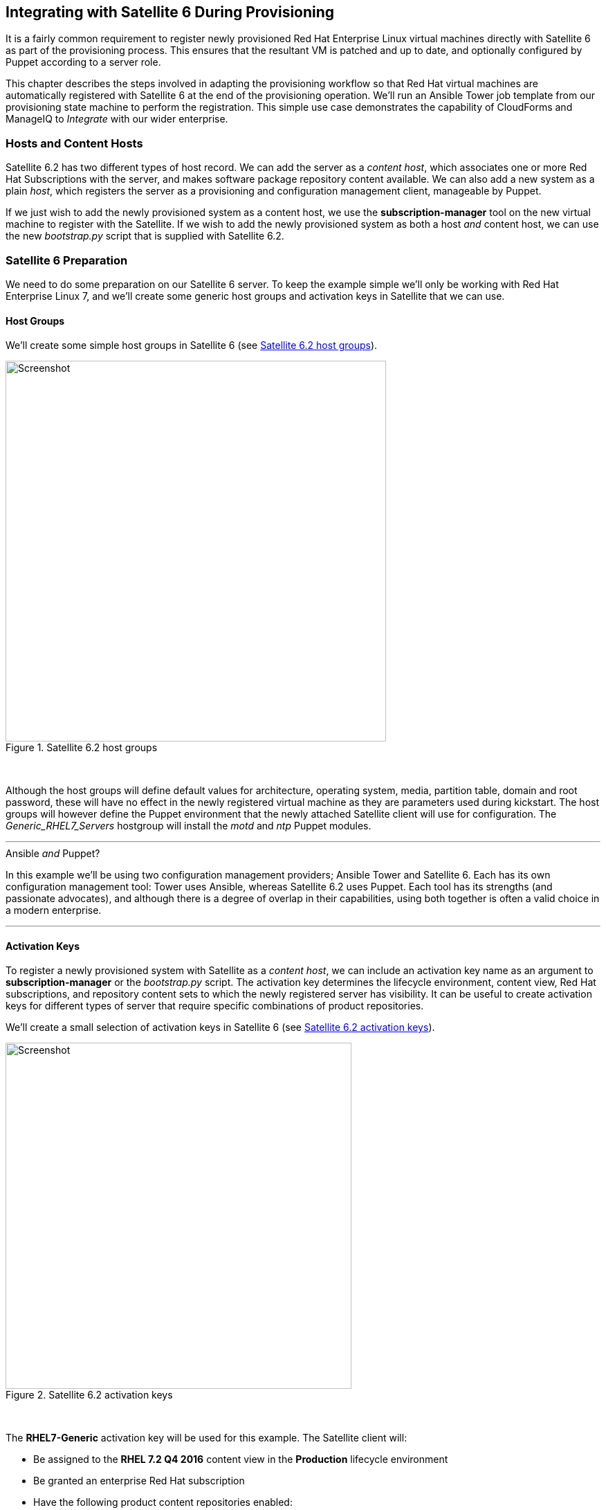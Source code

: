 [[integrating-with-satellite-6-during-provisioning]]
== Integrating with Satellite 6 During Provisioning

It is a fairly common requirement to register newly provisioned Red Hat Enterprise Linux virtual machines directly with Satellite 6 as part of the provisioning process. This ensures that the resultant VM is patched and up to date, and optionally configured by Puppet according to a server role.

This chapter describes the steps involved in adapting the provisioning workflow so that Red Hat virtual machines are automatically registered with Satellite 6 at the end of the provisioning operation. We'll run an Ansible Tower job template from our provisioning state machine to perform the registration. This simple use case demonstrates the capability of CloudForms and ManageIQ to _Integrate_ with our wider enterprise.

=== Hosts and Content Hosts

Satellite 6.2 has two different types of host record. We can add the server as a _content host_, which associates one or more Red Hat Subscriptions with the server, and makes software package repository content available. We can also add a new system as a plain _host_, which registers the server as a provisioning and configuration management client, manageable by Puppet.

If we just wish to add the newly provisioned system as a content host, we use the *+subscription-manager+* tool on the new virtual machine to register with the Satellite. If we wish to add the newly provisioned system as both a host _and_ content host, we can use the new _bootstrap.py_ script that is supplied with Satellite 6.2.

=== Satellite 6 Preparation

We need to do some preparation on our Satellite 6 server. To keep the example simple we'll only be working with Red Hat Enterprise Linux 7, and we'll create some generic host groups and activation keys in Satellite that we can use.

==== Host Groups

We'll create some simple host groups in Satellite 6 (see <<c28i1>>).

[[c28i1]]
.Satellite 6.2 host groups
image::images/ch28_ss1.png[Screenshot,550,align="center"]
{zwsp} +

Although the host groups will define default values for architecture, operating system, media, partition table, domain and root password, these will have no effect in the newly registered virtual machine as they are parameters used during kickstart. The host groups will however define the Puppet environment that the newly attached Satellite client will use for configuration. The __Generic_RHEL7_Servers__ hostgroup will install the _motd_ and _ntp_ Puppet modules.

'''
.Ansible _and_ Puppet?
****
In this example we'll be using two configuration management providers; Ansible Tower and Satellite 6. Each has its own configuration management tool: Tower uses Ansible, whereas Satellite 6.2 uses Puppet. Each tool has its strengths (and passionate advocates), and although there is a degree of overlap in their capabilities, using both together is often a valid choice in a modern enterprise.
****
'''

==== Activation Keys

To register a newly provisioned system with Satellite as a _content host_, we can include an activation key name as an argument to *+subscription-manager+* or the _bootstrap.py_ script. The activation key determines the lifecycle environment, content view, Red Hat subscriptions, and repository content sets to which the newly registered server has visibility. It can be useful to create activation keys for different types of server that require specific combinations of product repositories.

We'll create a small selection of activation keys in Satellite 6 (see <<c28i2>>). 

[[c28i2]]
.Satellite 6.2 activation keys
image::images/ch28_ss2.png[Screenshot,500,align="center"]
{zwsp} +

The *RHEL7-Generic* activation key will be used for this example. The Satellite client will:

* Be assigned to the *RHEL 7.2 Q4 2016* content view in the *Production* lifecycle environment
* Be granted an enterprise Red Hat subscription
* Have the following product content repositories enabled:
** Red Hat Enterprise Linux 7 Server (RPMs)
** Red Hat Enterprise Linux 7 Server - RH Common (RPMs)
** Red Hat Satellite Tools 6.2 (for RHEL 7 Server) (RPMs)
** PuppetForge Modules

=== Ansible Tower Preparation

We must do some preparation on our Ansible Tower server.

==== Inventory 

We'll use the same inventory credential and inventory that we created in <<running_an_ansible_tower_job_from_a_button>>

==== Machine Credential

We'll make a slight change to the *SSH Key (ansible-remote)* machine credential. We'll add the vault password for the vault file in which we'll store the Satellite 6 Admin user's password. When decrypted this will be used for the the playbook variable `vault_admin_pass`.

==== Job Template

From the project that we created in <<running_an_ansible_tower_job_from_a_button>>, we'll create a job template called *Satellite 6 Client*. It will be a *Run* job type; use the *CloudForms VMs* inventory and *SSH Key (ansible-remote)* machine credential that we defined previously, and will execute the __satellite_client.yaml__ project playbook (see <<c28i5>>).

[[c28i5]]
.Job template
image::images/ch28_ss5.png[Screenshot,700,align="center"]
{zwsp} +

We'll define some defaults for the extra variables that will be passed to the playbook:

* sat6_ip (Satellite 6 server IP address) 
* sat6_fqdn (Satellite 6 server fully-qualified domain name)
* admin_user (Admin-level user for registration with Satellite 6)  
* organization (Satellite 6 organization to join)
* location (Satellite 6 location to join)  
* hostgroup (Satellite 6 configuration hostgroup to use, or 'false' for no Puppet configuration)
* activationkey (Satellite 6 activation key to use)
* updatehost ('true' or 'false')

We must also ensure that *Prompt on Launch* is checked, to allow the variables to be overridden from CloudForms/ManageIQ if we wish (see <<c28i7>>).

[[c28i7]]
.Default extra variables
image::images/ch28_ss7.png[Screenshot,350,align="center"]
{zwsp} +

This playbook uses an additional variable called `admin_pass`. The value for this should be stored as an encrypted string, and so we defined it in a vault file as the encrypted variable `vault_admin_pass`. We can create this using the following commands on the Tower server:

....
su - awx
cd /var/lib/awx/projects/<project_dir>/roles/satellite_client/group_vars/all
ansible-vault create vault
New Vault password:
Confirm New Vault password:
vault_admin_pass: secret_password
~
~
~
....

We then add the vault password to the machine credential that we created earlier.

[NOTE]
====
Adding our own local vault file to the project directory will prevent the project from cleanly performing an SCM update unless we enable the 'Clean' SCM update project option. 
====

=== CloudForms/ManageIQ Preparation

We must also do some preparation of our CloudForms or ManageIQ appliances.

==== cloud-init Customization Template

We need our newly provisioned virtual machine to be configured as an Ansible manageable host, so we'll use the cloud-init template described in <<automation_using_ansible>>. We'll specify this template in the provisioning dialog when we provision our VM.

==== Service Dialog and Button

Before we integrate the new playbook into our virtual machine provisioning workflow, it is useful to be able to test its functionality from a button on a VM object as we did in <<running_an_ansible_tower_job_from_a_button>>. This will allow us to troubleshoot its operation, and will also add useful functionality to our VM-related button group.

Once again we'll create a service dialog from the Ansible job template. We'll give the new service dialog the name "Satellite 6 Client" so that we can identify it as coming from the job template. We can delete the *Options* box and its *Limit* element as before, and this time we'll also edit the *hostgroup* element to change 't' to 'true' and untick the 'Read only' checkbox. Similarly we'll edit the *updatehost* element to change 'f' to 'false'.

Having created the dialog, we can add a button to our VM button group. Our button will use the new "Satellite 6 Client" dialog, and will call the ansible_tower_job instance.

Once defined we can use this button to test the integration with Ansible Tower.

[[c28i13]]
.Button added to button group
image::images/ch28_ss13.png[Screenshot,450,align="center"]
{zwsp} +

==== JobTemplate Instance

We'll clone the _/ConfigurationManagement/AnsibleTower/Operations/JobTemplate_ class into our domain, and add a new instance of this class called _satellite_6_client_. We'll add the value "Satellite 6 Client" as the job template name, and for our first test we'll leave all of the *param* fields blank. By not passing any of these parameters to Tower, we ensure that the default job template extra variables that we've defined within Ansible Tower are used for the running job.

[[c28i10]]
.Fields of the satellite_6_client instance
image::images/ch28_ss10.png[Screenshot,600,align="center"]
{zwsp} +

==== register_satellite

We only want to register a new virtual machine with our Satellite 6 server if it's running the Red Hat Enterprise Linux (RHEL) operating system. Fortunately we can use a template property called `operating_system.distribution` to determine whether our template is true RHEL, a clone (such as CentOS), or another distribution or operating system entirely.

[NOTE]
====
We must run a SmartState Analysis on all of our templates for the `operating_system.distribution` property to be populated.
====

We'll create a new class _/Integration/Satellite/AnsibleMethods_ in our domain, and a new instance of this class called _register_satellite_. We can put an assertion in our _register_satellite_ instance to evaluate the `operating_system.distribution` property and compare it with the string "redhat". The execution of the Ansible job template will only proceed if this assertion evaluates to `true`.

The schema of _register_satellite_ is shown in <<c28i11>>.

[[c28i11]]
.Fields of the register_satellite instance
image::images/ch28_ss11.png[Screenshot,700,align="center"]
{zwsp} +

==== Modify the Provisioning Workflow

We must add an additional state to the _VMProvision_VM_ state machine schema at some point after the VM has been provisioned, called *RegisterSatellite*. We'll edit a cloned copy of the _template_ instance of this state machine in our domain, to add our _/Integration/Satellite/AnsibleMethods/register_satellite_ instance to the *RegisterSatellite* state (see <<c28i12>>).

[[c28i12]]
.Fields of the VMProvision_VM/template state machine instance
image::images/ch28_ss12.png[Screenshot,700,align="center"]
{zwsp} +

=== Testing the Integration

We'll test the integration changes that we've made in three ways.

==== Test 1 - Registering a RHEL 7.2 Server for Content Management

Our first test is to provision a new RHEL 7 VM called "ralsrv001", and have it register with Satellite 6 purely for package content management. We'll use a fully provisioned 'fat' RHEL 7.2 template called 'rhel72-generic' as our source to provision from, and we'll select a *Provision Type* of 'Native Clone'. The template has the cloud-init package installed and configured. 

To ensure that the new server is automatically provisioned as an Ansible managed host, we'll select the *Setup for Ansible Tower Management* cloud-init script in the *Customize* tab of the provisioning dialog (see <<c28i16>>).

[[c28i16]]
.Selecting the cloud-init template
image::images/ch28_ss16.png[Screenshot,800,align="center"]
{zwsp} +

We'll also complete the *Root Password* and *Host Name* fields as these values are passed to the cloud-init script (see <<c28i15>>).

[[c28i15]]
.Customize tab of the provisioning dialog
image::images/ch28_ss15.png[Screenshot,550,align="center"]
{zwsp} +

The absence of any overridden parameters in our initial _satellite_6_client_ instance means that the default value of 'false' for the *hostgroup* extra variable will be used. When this value is passed to the Ansible playbook, the server is registered with Satellite 6 as a content host using *+subscription-manager+*.

If we examine _automation.log_ while the server is provisioning, we see our assertion being evaluated to *true* and the Ansible job template being called:

```
Evaluating substituted assertion ["redhat" == "redhat"]
Q-task_id([miq_provision_183]) Following Relationship [miqaedb: \
  /ConfigurationManagement/AnsibleTower/Operations/JobTemplate/satellite_6_client#create]
```

On the Tower server we can see the progress of the job:

```
Identity added: /tmp/ansible_tower_xeMhte/credential (/tmp/ansible_tower_xeMhte/credential)
Vault password: 

PLAY [all] *********************************************************************

TASK [setup] *******************************************************************
ok: [ralsrv001]

TASK [satellite_client : Workaround for a non working DNS] *********************
changed: [ralsrv001]

TASK [satellite_client : Download bootstrap.py from satellite01.bit63.net] *****
skipping: [ralsrv001]

TASK [satellite_client : Copy bootstrap.py script to /usr/local/sbin and make it executable] ***
skipping: [ralsrv001]

TASK [satellite_client : Register to Satellite 6 with puppet enabled and add it to the correct hostgroup] ***
skipping: [ralsrv001]

TASK [satellite_client : Install the katello-ca-consumer-latest.noarch.rpm from satellite01.bit63.net] ***
changed: [ralsrv001]

TASK [satellite_client : Register to Satellite 6 only for content] *************
changed: [ralsrv001]

TASK [satellite_client : Install the katello-agent] ****************************
changed: [ralsrv001]

TASK [satellite_client : Update the host to latest errata within the attached content view] ***
changed: [ralsrv001]

RUNNING HANDLER [satellite_client : Start katello-agent] ***********************
ok: [ralsrv001]

RUNNING HANDLER [satellite_client : Enable katello-agent] **********************
ok: [ralsrv001]

PLAY RECAP *********************************************************************
ralsrv001                  : ok=8    changed=5    unreachable=0    failed=0   
```

We see that the playbook completed successfully, and that the bootstrap-related tasks were skipped. The new server is registered to Satellite 6 as a content host.

==== Test 2 - Registering a RHEL 7.2 Server for both Content and Configuration Management

For this test we'll provision another RHEL 7.2 VM (called "ralsrv002"), also from the 'rhel72-generic' template. We'll use the same provisioning dialog settings as before.

Before we start the provisioning process however, we'll edit the __satellite_6_client__ instance to add a value for param1. We're going to override the default 'hostgroup' extra variable, and pass the value "Generic_RHEL7-Servers" (see <<c28i18>>).

[[c28i18]]
.Content host in Satellite 6
image::images/ch28_ss18.png[Screenshot,800,align="center"]
{zwsp} +

If we follow the provisioning process in _automation.log_ we once again we see our assertion evaluate to *true*, and the Ansible job template being called. On the Tower server we can follow the progress of the job:

```
Identity added: /tmp/ansible_tower_NzAfZi/credential (/tmp/ansible_tower_NzAfZi/credential)
Vault password: 

PLAY [all] *********************************************************************

TASK [setup] *******************************************************************
ok: [ralsrv002]

TASK [satellite_client : Workaround for a non working DNS] *********************
changed: [ralsrv002]

TASK [satellite_client : Download bootstrap.py from satellite01.bit63.net] *****
changed: [ralsrv002]

TASK [satellite_client : Copy bootstrap.py script to /usr/local/sbin and make it executable] ***
changed: [ralsrv002]

TASK [satellite_client : Register to Satellite 6 with puppet enabled and add it to the correct hostgroup] ***
changed: [ralsrv002]

TASK [satellite_client : Install the katello-ca-consumer-latest.noarch.rpm from satellite01.bit63.net] ***
skipping: [ralsrv002]

TASK [satellite_client : Register to Satellite 6 only for content] *************
skipping: [ralsrv002]

TASK [satellite_client : Install the katello-agent] ****************************
skipping: [ralsrv002]

TASK [satellite_client : Update the host to latest errata within the attached content view] ***
changed: [ralsrv002]

PLAY RECAP *********************************************************************
ralsrv002                  : ok=6    changed=5    unreachable=0    failed=0   
```

This time we see that the _bootstrap.py_ script was copied to the newly provisioned server and used to register the host as both content host and Puppet client.

In Satellite we can see the two new hosts added. We can verify that the second host, ralsrv02 was added to the host group "Generic_RHEL7_Servers", and has the "KT_Bit63_Production_RHEL_7_2_Q4_2016_9" Puppet environment assigned (see <<c28i19>>).

[[c28i19]]
.New hosts added to Satellite inventory
image::images/ch28_ss19.png[Screenshot,800,align="center"]
{zwsp} +

==== Test 3 - Provisioning a CentOS 7.2 Server

To confirm the operation of our assertion in the __register_satellite__ instance when provisioning a non-RHEL server, we'll provision a CentOS 7.2 server from 'fat' template.

If we follow the provisioning progress in _automation.log_ we see that the assertion evaluates to *false*, and our Ansible job template is not called.

```
Evaluating substituted assertion ["centos" == "redhat"]
Q-task_id([miq_provision_184]) Assertion Failed: <"centos" == "redhat">
```
=== Summary

This chapter shows how we can integrate our virtual machine provisioning workflow with our wider enterprise, in this case by registering new VMs with a Satellite 6 server. It also illustrates how we can dynamically enable or block states in our workflow depending on attributes that we can test for using an assertion.


